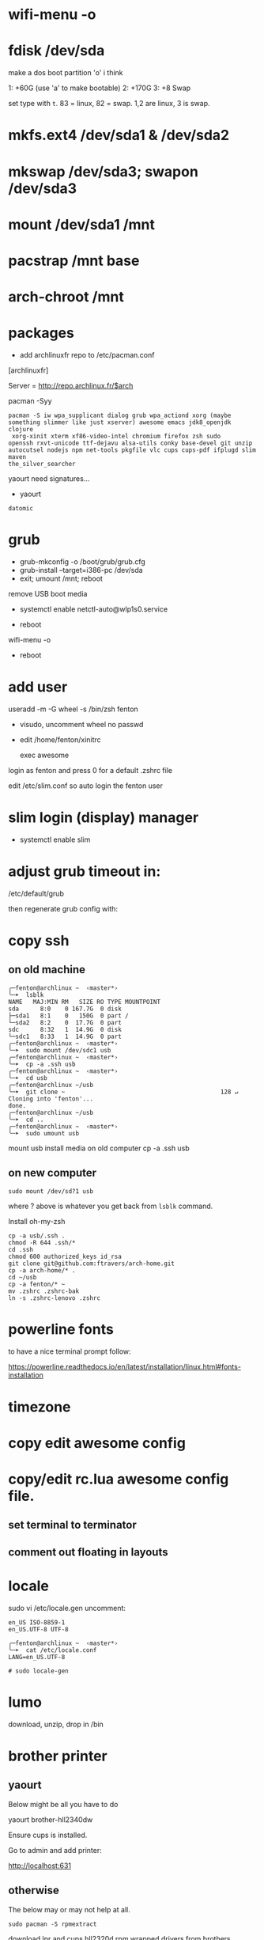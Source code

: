 * wifi-menu -o
* fdisk /dev/sda

make a dos boot partition 'o' i think

1: +60G (use 'a' to make bootable)
2: +170G
3: +8 Swap

set type with ~t~.  83 = linux, 82 = swap.  1,2 are linux, 3 is swap.

* mkfs.ext4 /dev/sda1 & /dev/sda2
* mkswap /dev/sda3; swapon /dev/sda3
* mount /dev/sda1 /mnt
* pacstrap /mnt base
* arch-chroot /mnt
* packages
 + add archlinuxfr repo to /etc/pacman.conf

[archlinuxfr]

Server = http://repo.archlinux.fr/$arch

pacman -Syy

#+BEGIN_SRC 
pacman -S iw wpa_supplicant dialog grub wpa_actiond xorg (maybe
something slimmer like just xserver) awesome emacs jdk8_openjdk clojure
 xorg-xinit xterm xf86-video-intel chromium firefox zsh sudo
openssh rxvt-unicode ttf-dejavu alsa-utils conky base-devel git unzip
autocutsel nodejs npm net-tools pkgfile vlc cups cups-pdf ifplugd slim maven
the_silver_searcher
#+END_SRC


yaourt need signatures...
+ yaourt

#+BEGIN_SRC 
datomic
#+END_SRC

* grub
 + grub-mkconfig -o /boot/grub/grub.cfg
 + grub-install --target=i386-pc /dev/sda 
 + exit; umount /mnt; reboot

remove USB boot media

 + systemctl enable netctl-auto@wlp1s0.service

 + reboot
wifi-menu -o
+ reboot

* add user
useradd -m -G wheel -s /bin/zsh fenton
 + visudo, uncomment wheel no passwd 

+ edit /home/fenton/xinitrc
   
   exec awesome

login as fenton and press 0 for a default .zshrc file

edit /etc/slim.conf so auto login the fenton user

* slim login (display) manager
+ systemctl enable slim

* adjust grub timeout in:
/etc/default/grub

then regenerate grub config with:

 # grub-mkconfig -o /boot/grub/grub.cfg

* copy ssh

** on old machine

#+BEGIN_SRC 
╭─fenton@archlinux ~  ‹master*› 
╰─➤  lsblk
NAME   MAJ:MIN RM   SIZE RO TYPE MOUNTPOINT
sda      8:0    0 167.7G  0 disk 
├─sda1   8:1    0   150G  0 part /
└─sda2   8:2    0  17.7G  0 part 
sdc      8:32   1  14.9G  0 disk 
└─sdc1   8:33   1  14.9G  0 part 
╭─fenton@archlinux ~  ‹master*› 
╰─➤  sudo mount /dev/sdc1 usb
╭─fenton@archlinux ~  ‹master*› 
╰─➤  cp -a .ssh usb
╭─fenton@archlinux ~  ‹master*› 
╰─➤  cd usb             
╭─fenton@archlinux ~/usb  
╰─➤  git clone ~                                            128 ↵
Cloning into 'fenton'...
done.
╭─fenton@archlinux ~/usb  
╰─➤  cd ..
╭─fenton@archlinux ~  ‹master*› 
╰─➤  sudo umount usb
#+END_SRC
mount usb install media on old computer
cp -a .ssh usb

** on new computer
: sudo mount /dev/sd?1 usb

where ? above is whatever you get back from ~lsblk~ command.

Install oh-my-zsh

#+BEGIN_SRC 
cp -a usb/.ssh .
chmod -R 644 .ssh/*
cd .ssh
chmod 600 authorized_keys id_rsa
git clone git@github.com:ftravers/arch-home.git
cp -a arch-home/* .
cd ~/usb
cp -a fenton/* ~
mv .zshrc .zshrc-bak
ln -s .zshrc-lenovo .zshrc
#+END_SRC

* powerline fonts
to have a nice terminal prompt follow:

https://powerline.readthedocs.io/en/latest/installation/linux.html#fonts-installation

* timezone

* copy edit awesome config

* copy/edit rc.lua awesome config file.
** set terminal to terminator
**  comment out floating in layouts

* locale
sudo vi /etc/locale.gen
uncomment: 

#+BEGIN_SRC 
en_US ISO-8859-1
en_US.UTF-8 UTF-8
#+END_SRC

#+BEGIN_SRC 
╭─fenton@archlinux ~  ‹master*› 
╰─➤  cat /etc/locale.conf
LANG=en_US.UTF-8
#+END_SRC

: # sudo locale-gen

* lumo
download, unzip, drop in /bin

* brother printer

** yaourt
Below might be all you have to do

yaourt brother-hll2340dw

Ensure cups is installed.

Go to admin and add printer:

http://localhost:631

** otherwise
The below may or may not help at all.
: sudo pacman -S rpmextract

download lpr and cups hll2320d rpm wrapped drivers from brothers
website

#+BEGIN_SRC 
╭─fenton@archlinux ~/Downloads  ‹master*› 
╰─➤  cd /
╭─fenton@archlinux /  
╰─➤  sudo rpmextract.sh hll2320dcupswrapper-3.2.0-1.i386.rpm 
╭─fenton@archlinux /  
╰─➤  sudo rpmextract.sh hll2320dlpr-3.2.0-1.i386.rpm 
#+END_SRC

#+BEGIN_SRC 
╭─fenton@archlinux ~/docs-DIR/data/brother-printer-drivers  ‹master*› 
╰─➤  pwd
/home/fenton/docs-DIR/data/brother-printer-drivers
╭─fenton@archlinux ~/docs-DIR/data/brother-printer-drivers  ‹master*› 
╰─➤  ls
hll2320dcupswrapper-3.2.0-1.i386.rpm  hll2320dlpr-3.2.0-1.i386.rpm
#+END_SRC

: sudo systemctl enable org.cups.cupsd.service

* gnupg lein

in order to release libraries into clojars need to have dirs:

~/.gnupg and ~/.lein 
* more packages
